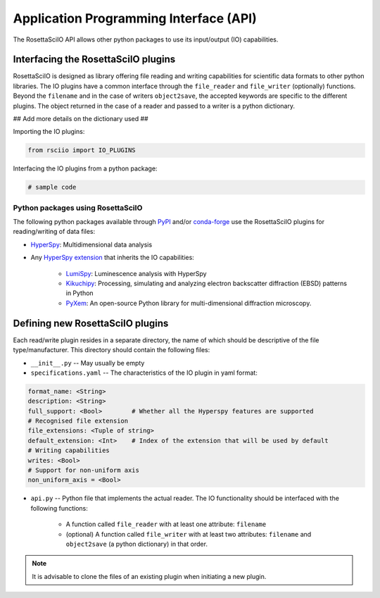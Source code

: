 =======================================
Application Programming Interface (API)
=======================================

The RosettaSciIO API allows other python packages to use its input/output (IO)
capabilities.

.. _interfacing-api:

Interfacing the RosettaSciIO plugins
====================================

RosettaSciIO is designed as library offering file reading and writing capabilities
for scientific data formats to other python libraries. The IO plugins have a
common interface through the ``file_reader`` and ``file_writer`` (optionally)
functions. Beyond the ``filename`` and in the case of writers ``object2save``, the
accepted keywords are specific to the different plugins. The object returned in
the case of a reader and passed to a writer is a python dictionary.

## Add more details on the dictionary used ##

Importing the IO plugins:

.. code-block:: python

    from rsciio import IO_PLUGINS

Interfacing the IO plugins from a python package:

.. code-block:: python

    # sample code


.. _using-rsciio:

Python packages using RosettaSciIO
----------------------------------

The following python packages available through `PyPI <https://pypi.org/>`_ and/or
`conda-forge <https://anaconda.org/conda-forge/>`_ use the RosettaSciIO plugins
for reading/writing of data files:

* `HyperSpy <https://hyperspy.org>`_: Multidimensional data analysis 

* Any `HyperSpy extension <https://github.com/hyperspy/hyperspy-extensions-list>`_
  that inherits the IO capabilities:

      * `LumiSpy <https://lumispy.org>`_: Luminescence analysis with HyperSpy
      * `Kikuchipy <https://kikuchipy.org>`_: Processing, simulating and analyzing
        electron backscatter diffraction (EBSD) patterns in Python 
      * `PyXem <https://pyxem.readthedocs.io>`_: An open-source Python library for
        multi-dimensional diffraction microscopy. 


.. _defining-plugins:

Defining new RosettaSciIO plugins
=================================

Each read/write plugin resides in a separate directory, the name of which should
be descriptive of the file type/manufacturer. This directory should contain the
following files:

* ``__init__.py`` -- May usually be empty

* ``specifications.yaml`` -- The characteristics of the IO plugin in yaml format:

.. code-block:: yaml

    format_name: <String>
    description: <String>
    full_support: <Bool>	# Whether all the Hyperspy features are supported
    # Recognised file extension
    file_extensions: <Tuple of string>
    default_extension: <Int>	# Index of the extension that will be used by default
    # Writing capabilities
    writes: <Bool>
    # Support for non-uniform axis
    non_uniform_axis = <Bool>

* ``api.py`` -- Python file that implements the actual reader. The IO functionality
  should be interfaced with the following functions:

      * A function called ``file_reader`` with at least one attribute: ``filename``

      * (optional) A function called ``file_writer`` with at least two attributes: 
        ``filename`` and ``object2save`` (a python dictionary) in that order.

.. Note ::
    It is advisable to clone the files of an existing plugin when initiating a new
    plugin.
